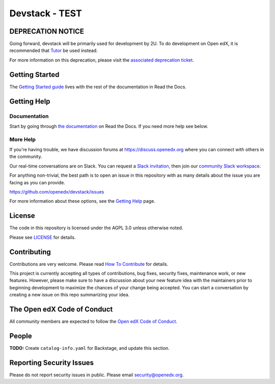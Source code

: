 Devstack - TEST
#################

|ci-provisioning-badge| |ci-cli-badge| |doc-badge| |license-badge|
|status-badge|


DEPRECATION NOTICE
******************

Going forward, devstack will be primarily used for development by 2U. To do development
on Open edX, it is recommended that `Tutor`_ be used instead.

For more information on this deprecation, please visit the `associated deprecation ticket`_.

.. _Tutor: https://docs.tutor.edly.io/
.. _associated deprecation ticket: https://github.com/openedx/devstack/issues/907


Getting Started
***************

The `Getting Started guide`_ lives with the rest of the documentation in Read the Docs.

.. _Getting Started guide: https://edx.readthedocs.io/projects/open-edx-devstack/en/latest/getting_started.html

Getting Help
************

Documentation
=============

Start by going through `the documentation`_ on Read the Docs.  If you need more help see below.

.. _the documentation: https://edx.readthedocs.io/projects/open-edx-devstack/en/latest

More Help
=========

If you're having trouble, we have discussion forums at
https://discuss.openedx.org where you can connect with others in the
community.

Our real-time conversations are on Slack. You can request a `Slack
invitation`_, then join our `community Slack workspace`_.

For anything non-trivial, the best path is to open an issue in this
repository with as many details about the issue you are facing as you
can provide.

https://github.com/openedx/devstack/issues

For more information about these options, see the `Getting Help`_ page.

.. _Slack invitation: https://openedx.org/slack
.. _community Slack workspace: https://openedx.slack.com/
.. _Getting Help: https://openedx.org/getting-help

License
*******

The code in this repository is licensed under the AGPL 3.0 unless
otherwise noted.

Please see `LICENSE <LICENSE>`_ for details.

Contributing
************

Contributions are very welcome.
Please read `How To Contribute <https://openedx.org/r/how-to-contribute>`_ for details.

This project is currently accepting all types of contributions, bug fixes,
security fixes, maintenance work, or new features.  However, please make sure
to have a discussion about your new feature idea with the maintainers prior to
beginning development to maximize the chances of your change being accepted.
You can start a conversation by creating a new issue on this repo summarizing
your idea.

The Open edX Code of Conduct
****************************

All community members are expected to follow the `Open edX Code of Conduct`_.

.. _Open edX Code of Conduct: https://openedx.org/code-of-conduct/

People
******

**TODO:** Create ``catalog-info.yaml`` for Backstage, and update this section.

Reporting Security Issues
*************************

Please do not report security issues in public. Please email security@openedx.org.

.. |ci-provisioning-badge| image:: https://github.com/openedx/devstack/actions/workflows/provisioning-tests.yml/badge.svg?branch=master
    :target: https://github.com/openedx/devstack/actions/workflows/provisioning-tests.yml
    :alt: CI Provisioning

.. |ci-cli-badge| image:: https://github.com/openedx/devstack/actions/workflows/cli-tests.yml/badge.svg?branch=master
    :target: https://github.com/openedx/devstack/actions/workflows/cli-tests.yml
    :alt: CI CLI

.. |doc-badge| image:: https://readthedocs.org/projects/open-edx-devstack/badge/?version=latest
    :target: https://open-edx-devstack.readthedocs.io/en/latest/
    :alt: Documentation

.. |license-badge| image:: https://img.shields.io/github/license/openedx/devstack.svg
    :target: https://github.com/openedx/devstack/blob/master/LICENSE
    :alt: License

.. |status-badge| image:: https://img.shields.io/badge/Status-Maintained-brightgreen
